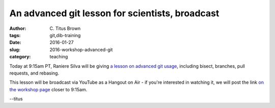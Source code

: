 An advanced git lesson for scientists, broadcast
################################################

:author: C\. Titus Brown
:tags: git,dib-training
:date: 2016-01-27
:slug: 2016-workshop-advanced-git
:category: teaching

Today at 9:15am PT, Raniere Silva will be giving `a lesson on 
advanced git usage
<https://rgaiacs.github.io/swc-git-intermediate/>`__, including
bisect, branches, pull requests, and rebasing.

This lesson will be broadcast via YouTube as a Hangout on Air - if
you're interested in watching it, we will post the link `on the
workshop page
<http://dib-training.readthedocs.org/en/pub/2016-01-27-adv-git-lr.html>`__
closer to 9:15am.

--titus
